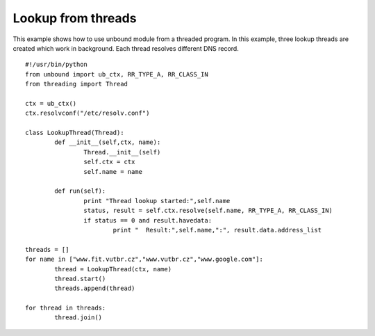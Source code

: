 .. _example_setup_ctx:

==============================
Lookup from threads
==============================

This example shows how to use unbound module from a threaded program. 
In this example, three lookup threads are created which work in background. 
Each thread resolves different DNS record. 

::

	#!/usr/bin/python
	from unbound import ub_ctx, RR_TYPE_A, RR_CLASS_IN
	from threading import Thread
	
	ctx = ub_ctx()
	ctx.resolvconf("/etc/resolv.conf")
	
	class LookupThread(Thread):
		def __init__(self,ctx, name):
			Thread.__init__(self)
			self.ctx = ctx
			self.name = name

		def run(self):
			print "Thread lookup started:",self.name
			status, result = self.ctx.resolve(self.name, RR_TYPE_A, RR_CLASS_IN)
			if status == 0 and result.havedata:
				print "  Result:",self.name,":", result.data.address_list
	
	threads = []
	for name in ["www.fit.vutbr.cz","www.vutbr.cz","www.google.com"]:
		thread = LookupThread(ctx, name)
		thread.start()
		threads.append(thread)
	    
	for thread in threads:
		thread.join()


